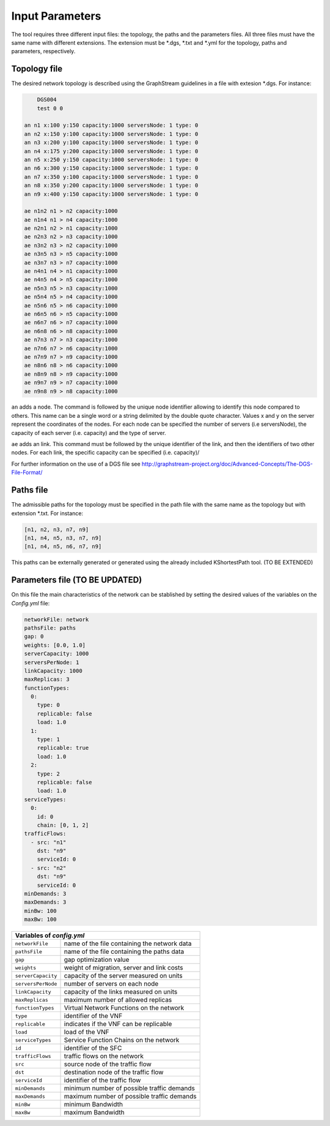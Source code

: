 ****************
Input Parameters
****************

The tool requires three different input files: the topology, the paths and the parameters files. All three files must have the same name with different extensions. The extension must be \*.dgs, \*.txt and \*.yml for the topology, paths and parameters, respectively.

Topology file
=============

The desired network topology is described using the GraphStream guidelines in a file with extesion \*.dgs. For instance:

.. code-block:: text

	DGS004
	test 0 0

    an n1 x:100 y:150 capacity:1000 serversNode: 1 type: 0
    an n2 x:150 y:100 capacity:1000 serversNode: 1 type: 0
    an n3 x:200 y:100 capacity:1000 serversNode: 1 type: 0
    an n4 x:175 y:200 capacity:1000 serversNode: 1 type: 0
    an n5 x:250 y:150 capacity:1000 serversNode: 1 type: 0
    an n6 x:300 y:150 capacity:1000 serversNode: 1 type: 0
    an n7 x:350 y:100 capacity:1000 serversNode: 1 type: 0
    an n8 x:350 y:200 capacity:1000 serversNode: 1 type: 0
    an n9 x:400 y:150 capacity:1000 serversNode: 1 type: 0

    ae n1n2 n1 > n2 capacity:1000
    ae n1n4 n1 > n4 capacity:1000
    ae n2n1 n2 > n1 capacity:1000
    ae n2n3 n2 > n3 capacity:1000
    ae n3n2 n3 > n2 capacity:1000
    ae n3n5 n3 > n5 capacity:1000
    ae n3n7 n3 > n7 capacity:1000
    ae n4n1 n4 > n1 capacity:1000
    ae n4n5 n4 > n5 capacity:1000
    ae n5n3 n5 > n3 capacity:1000
    ae n5n4 n5 > n4 capacity:1000
    ae n5n6 n5 > n6 capacity:1000
    ae n6n5 n6 > n5 capacity:1000
    ae n6n7 n6 > n7 capacity:1000
    ae n6n8 n6 > n8 capacity:1000
    ae n7n3 n7 > n3 capacity:1000
    ae n7n6 n7 > n6 capacity:1000
    ae n7n9 n7 > n9 capacity:1000
    ae n8n6 n8 > n6 capacity:1000
    ae n8n9 n8 > n9 capacity:1000
    ae n9n7 n9 > n7 capacity:1000
    ae n9n8 n9 > n8 capacity:1000


``an`` adds a node. The command is followed by the unique node identifier allowing to identify this node compared to others. This name can be a single word or a string delimited by the double quote character. Values x and y on the server represent the coordinates of the nodes. For each node can be specified the number of servers (i.e serversNode), the capacity of each server (i.e. capacity) and the type of server.

``ae`` adds an link. This command must be followed by the unique identifier of the link, and then the identifiers of two other nodes. For each link, the specific capacity can be specified (i.e. capacity)/

For further information on the use of a DGS file see `<http://graphstream-project.org/doc/Advanced-Concepts/The-DGS-File-Format/>`_


Paths file
==========

The admissible paths for the topology must be specified in the path file with the same name as the topology but with extension \*.txt. For instance:

.. code-block:: text

	[n1, n2, n3, n7, n9]
	[n1, n4, n5, n3, n7, n9]
	[n1, n4, n5, n6, n7, n9]

This paths can be externally generated or generated using the already included KShortestPath tool. (TO BE EXTENDED)

Parameters file (TO BE UPDATED)
===============================

On this file the main characteristics of the network can be stablished by setting the desired values of the variables on the *Config.yml* file:


.. code-block:: yaml

	networkFile: network
	pathsFile: paths
	gap: 0
	weights: [0.0, 1.0]
	serverCapacity: 1000
	serversPerNode: 1
	linkCapacity: 1000
	maxReplicas: 3
	functionTypes:
	  0:
	    type: 0
	    replicable: false
	    load: 1.0
	  1:
	    type: 1
	    replicable: true
	    load: 1.0
	  2:
	    type: 2
	    replicable: false
	    load: 1.0
	serviceTypes:
	  0:
	    id: 0
	    chain: [0, 1, 2]
	trafficFlows:
	  - src: "n1"
	    dst: "n9"
	    serviceId: 0
	  - src: "n2"
	    dst: "n9"
	    serviceId: 0
	minDemands: 3
	maxDemands: 3
	minBw: 100
	maxBw: 100


+-------------------------------------------------------------------+
| Variables of *config.yml*                                         |
+====================+==============================================+
| ``networkFile``    | name of the file containing the network data |
+--------------------+----------------------------------------------+
| ``pathsFile``      | name of the file containing the paths data   |
+--------------------+----------------------------------------------+
| ``gap``            | gap optimization value                       |
+--------------------+----------------------------------------------+
| ``weights``        | weight of migration, server and link costs   |
+--------------------+----------------------------------------------+
| ``serverCapacity`` | capacity of the server measured on  units    |
+--------------------+----------------------------------------------+
| ``serversPerNode`` | number of servers on each node               |
+--------------------+----------------------------------------------+
| ``linkCapacity``   | capacity of the links measured on  units     |
+--------------------+----------------------------------------------+
| ``maxReplicas``    | maximum number of allowed replicas           |
+--------------------+----------------------------------------------+
| ``functionTypes``  | Virtual Network Functions on the network     |
+--------------------+----------------------------------------------+
| ``type``           | identifier of the VNF                        |
+--------------------+----------------------------------------------+
| ``replicable``     | indicates if the VNF can be replicable       |
+--------------------+----------------------------------------------+
| ``load``           | load of the VNF                              |
+--------------------+----------------------------------------------+
| ``serviceTypes``   | Service Function Chains on the network       |
+--------------------+----------------------------------------------+
| ``id``             | identifier of the SFC                        |
+--------------------+----------------------------------------------+
| ``trafficFlows``   | traffic flows on the network                 |
+--------------------+----------------------------------------------+
| ``src``            | source node of the traffic flow              |
+--------------------+----------------------------------------------+
| ``dst``            | destination node of the traffic flow         |
+--------------------+----------------------------------------------+
| ``serviceId``      | identifier of the traffic flow               |
+--------------------+----------------------------------------------+
| ``minDemands``     | minimum number of possible traffic demands   |
+--------------------+----------------------------------------------+
| ``maxDemands``     | maximum number of possible traffic demands   |
+--------------------+----------------------------------------------+
| ``minBw``          | minimum Bandwidth                            |
+--------------------+----------------------------------------------+
| ``maxBw``          | maximum Bandwidth                            |
+--------------------+----------------------------------------------+





